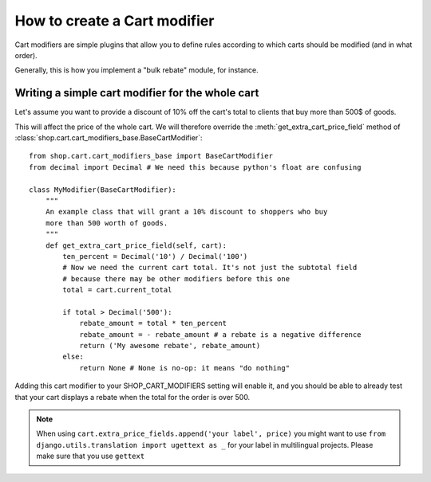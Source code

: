 ==============================
How to create a Cart modifier
==============================

Cart modifiers are simple plugins that allow you to define rules according to
which carts should be modified (and in what order).

Generally, this is how you implement a "bulk rebate" module, for instance.

Writing a simple cart modifier for the whole cart
==================================================

Let's assume you want to provide a discount of 10% off the cart's total to
clients that buy more than 500$ of goods.

This will affect the price of the whole cart. We will therefore override the
:meth:`get_extra_cart_price_field` method of
:class:`shop.cart.cart_modifiers_base.BaseCartModifier`::

    from shop.cart.cart_modifiers_base import BaseCartModifier
    from decimal import Decimal # We need this because python's float are confusing
    
    class MyModifier(BaseCartModifier):
        """
        An example class that will grant a 10% discount to shoppers who buy
        more than 500 worth of goods.
        """
        def get_extra_cart_price_field(self, cart):
            ten_percent = Decimal('10') / Decimal('100')
            # Now we need the current cart total. It's not just the subtotal field
            # because there may be other modifiers before this one
            total = cart.current_total
            
            if total > Decimal('500'):
                rebate_amount = total * ten_percent
                rebate_amount = - rebate_amount # a rebate is a negative difference
                return ('My awesome rebate', rebate_amount)
            else:
                return None # None is no-op: it means "do nothing"
            
Adding this cart modifier to your SHOP_CART_MODIFIERS setting will enable it, and
you should be able to already test that your cart displays a rebate when the 
total for the order is over 500.


.. note::
   When using ``cart.extra_price_fields.append('your label', price)`` you might
   want to use ``from django.utils.translation import ugettext as _`` for your
   label in multilingual projects. Please make sure that you use ``gettext``
